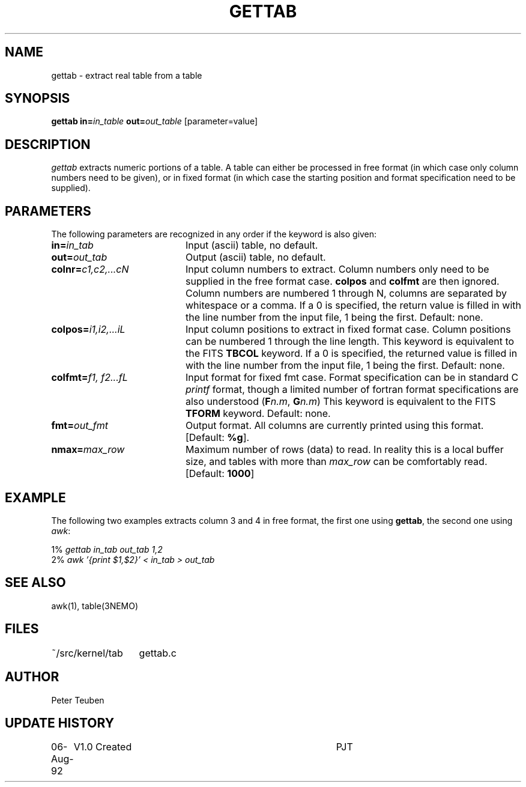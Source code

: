 .TH GETTAB 1NEMO "15 August 1992"
.SH NAME
gettab \- extract real table from a table
.SH SYNOPSIS
\fBgettab\fP \fBin=\fP\fIin_table\fP \fBout=\fP\fIout_table\fP   [parameter=value]
.SH DESCRIPTION
\fIgettab\fP extracts numeric portions of a table. A table can either be processed
in free format (in which case only column numbers need to be given), or
in fixed format (in which case the starting position and format specification
need to be supplied).
.SH PARAMETERS
The following parameters are recognized in any order if the keyword
is also given:
.TP 20
\fBin=\fP\fIin_tab\fP
Input (ascii) table, no default.
.TP 20
\fBout=\fP\fIout_tab\fP
Output (ascii) table, no default.
.TP 20
\fBcolnr=\fP\fIc1,c2,...cN\fP
Input column numbers to extract. Column numbers only need to be supplied
in the free format case. \fBcolpos\fP and \fBcolfmt\fP are then ignored.
Column numbers are numbered 1 through N, columns are separated by
whitespace or a comma.
If a 0 is specified, the return value is filled in with the line
number from the input file, 1 being the first.
Default: none.
.TP 20
\fBcolpos=\fP\fIi1,i2,...iL\fP
Input column positions to extract in fixed format case.
Column positions can be numbered 1 through the
line length. This keyword is equivalent to the FITS
\fBTBCOL\fP keyword.
If a 0 is specified, the returned value is filled in with the line
number from the input file, 1 being the first.
Default: none.
.TP 20
\fBcolfmt=\fP\fIf1, f2...fL\fP
Input format for fixed fmt case. Format specification can be in standard C
\fIprintf\fP format, though a limited number of fortran format
specifications are also understood (\fBF\fP\fIn.m\fP, \fBG\fP\fIn.m\fP)
This keyword is equivalent to the FITS \fBTFORM\fP keyword.
Default: none.
.TP 20
\fBfmt=\fP\fIout_fmt\fP
Output format. All columns are currently printed using this format.
[Default: \fB%g\fP].
.TP 20
\fBnmax=\fP\fImax_row\fP
Maximum number of rows (data) to read. In reality this is a local buffer size,
and tables with more than \fImax_row\fP can be comfortably read.
[Default: \fB1000\fP]
.SH EXAMPLE
The following two examples extracts column 3 and 4 in free format, the first
one using \fBgettab\fP, the second one using \fIawk\fP:
.nf

    1% \fIgettab in_tab out_tab 1,2\fP
    2% \fIawk '{print $1,$2}' < in_tab > out_tab\fP

.fi
.SH SEE ALSO
awk(1), table(3NEMO)
.SH FILES
.nf 
.ta +2i
~/src/kernel/tab	gettab.c
.nf
.SH AUTHOR
Peter Teuben
.SH UPDATE HISTORY
.nf
.ta +1.0i +4.0i
06-Aug-92	V1.0 Created	PJT
.fi
